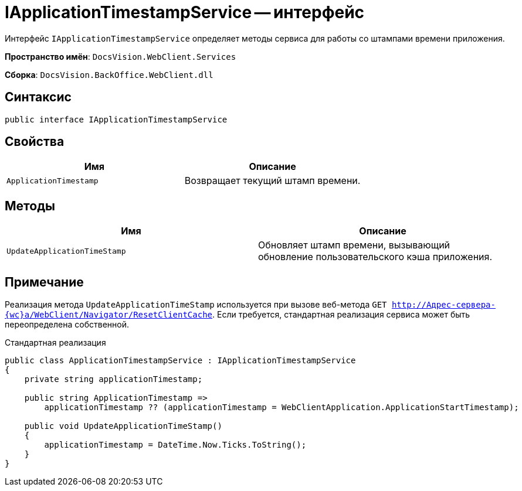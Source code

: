 = IApplicationTimestampService -- интерфейс

Интерфейс `IApplicationTimestampService` определяет методы сервиса для работы со штампами времени приложения.

*Пространство имён*: `DocsVision.WebClient.Services`

*Сборка*: `DocsVision.BackOffice.WebClient.dll`

== Синтаксис

[source,csharp]
----
public interface IApplicationTimestampService

----

== Свойства

|===
|Имя |Описание 

|`ApplicationTimestamp` |Возвращает текущий штамп времени.
|===

== Методы

|===
|Имя |Описание 

|`UpdateApplicationTimeStamp` |Обновляет штамп времени, вызывающий обновление пользовательского кэша приложения.
|===

== Примечание

Реализация метода `UpdateApplicationTimeStamp` используется при вызове веб-метода `GET http://Адрес-сервера-{wc}а/WebClient/Navigator/ResetClientCache`. Если требуется, стандартная реализация сервиса может быть переопределена собственной.

.Стандартная реализация
[source,csharp]
----
public class ApplicationTimestampService : IApplicationTimestampService
{
    private string applicationTimestamp;

    public string ApplicationTimestamp =>
        applicationTimestamp ?? (applicationTimestamp = WebClientApplication.ApplicationStartTimestamp);

    public void UpdateApplicationTimeStamp()
    {
        applicationTimestamp = DateTime.Now.Ticks.ToString();
    }
}
----
